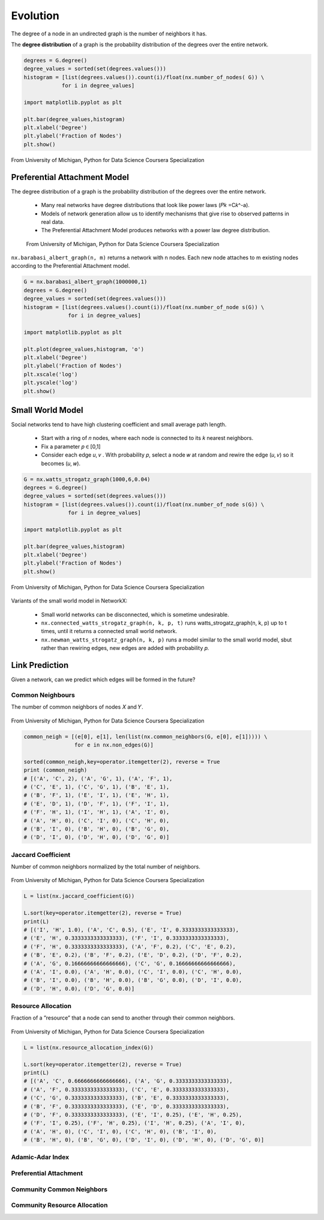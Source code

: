 Evolution
==========

The degree of a node in an undirected graph is the number of neighbors it has.

The **degree distribution** of a graph is the probability distribution of the degrees over the entire network.

.. code:: python

  degrees = G.degree()
  degree_values = sorted(set(degrees.values()))
  histogram = [list(degrees.values()).count(i)/float(nx.number_of_nodes( G)) \
              for i in degree_values]

  import matplotlib.pyplot as plt

  plt.bar(degree_values,histogram)
  plt.xlabel('Degree')
  plt.ylabel('Fraction of Nodes')
  plt.show()


.. figure:: images/degreed.png
    :width: 400px
    :align: center
    :height: 100px
    :alt: alternate text
    :figclass: align-center

    From University of Michigan, Python for Data Science Coursera Specialization


Preferential Attachment Model
-----------------------------
The degree distribution of a graph is the probability distribution of the degrees over the entire network.

 • Many real networks have degree distributions that look like power laws (𝑃𝑘 =C𝑘^-a).
 • Models of network generation allow us to identify mechanisms that give rise to observed patterns in real data.
 • The Preferential Attachment Model produces networks with a power law degree distribution.

 .. figure:: images/degreed2.png
     :width: 600px
     :align: center
     :height: 100px
     :alt: alternate text
     :figclass: align-center

     From University of Michigan, Python for Data Science Coursera Specialization

``nx.barabasi_albert_graph(n, m)`` returns a network with n nodes.
Each new node attaches to m existing nodes according to the Preferential Attachment model.


.. code:: python

  G = nx.barabasi_albert_graph(1000000,1)
  degrees = G.degree()
  degree_values = sorted(set(degrees.values()))
  histogram = [list(degrees.values().count(i))/float(nx.number_of_node s(G)) \
                for i in degree_values]

  import matplotlib.pyplot as plt

  plt.plot(degree_values,histogram, 'o')
  plt.xlabel('Degree')
  plt.ylabel('Fraction of Nodes')
  plt.xscale('log')
  plt.yscale('log')
  plt.show()

Small World Model
------------------
Social networks tend to have high clustering coefficient and small average path length.

 • Start with a ring of 𝑛 nodes, where each node is connected to its 𝑘 nearest neighbors.
 • Fix a parameter 𝑝 ∈ [0,1]
 • Consider each edge 𝑢, 𝑣 . With probability 𝑝, select a node 𝑤 at random and rewire the edge (𝑢, 𝑣) so it becomes (𝑢, 𝑤).

.. code:: python

  G = nx.watts_strogatz_graph(1000,6,0.04)
  degrees = G.degree()
  degree_values = sorted(set(degrees.values()))
  histogram = [list(degrees.values()).count(i)/float(nx.number_of_node s(G)) \
                for i in degree_values]

  import matplotlib.pyplot as plt

  plt.bar(degree_values,histogram)
  plt.xlabel('Degree')
  plt.ylabel('Fraction of Nodes')
  plt.show()

.. figure:: images/smallworld.png
    :width: 400px
    :align: center
    :height: 100px
    :alt: alternate text
    :figclass: align-center
    
    From University of Michigan, Python for Data Science Coursera Specialization
    
Variants of the small world model in NetworkX:

 • Small world networks can be disconnected, which is sometime undesirable.
 • ``nx.connected_watts_strogatz_graph(n, k, p, t)`` runs watts_strogatz_graph(n, k, p) up to t times, until it returns a connected small world network.
 • ``nx.newman_watts_strogatz_graph(n, k, p)`` runs a model similar to the small world model, sbut rather than rewiring edges, new edges are added with probability 𝑝.

Link Prediction
----------------
Given a network, can we predict which edges will be formed in the future?

Common Neighbours
********************
The number of common neighbors of nodes 𝑋 and 𝑌.

.. figure:: images/neighbour.png
    :width: 600px
    :align: center
    :height: 100px
    :alt: alternate text
    :figclass: align-center
    
    From University of Michigan, Python for Data Science Coursera Specialization

.. code:: python

  common_neigh = [(e[0], e[1], len(list(nx.common_neighbors(G, e[0], e[1])))) \
                  for e in nx.non_edges(G)]
  
  sorted(common_neigh,key=operator.itemgetter(2), reverse = True 
  print (common_neigh)
  # [('A', 'C', 2), ('A', 'G', 1), ('A', 'F', 1), 
  # ('C', 'E', 1), ('C', 'G', 1), ('B', 'E', 1), 
  # ('B', 'F', 1), ('E', 'I', 1), ('E', 'H', 1), 
  # ('E', 'D', 1), ('D', 'F', 1), ('F', 'I', 1), 
  # ('F', 'H', 1), ('I', 'H', 1), ('A', 'I', 0), 
  # ('A', 'H', 0), ('C', 'I', 0), ('C', 'H', 0), 
  # ('B', 'I', 0), ('B', 'H', 0), ('B', 'G', 0), 
  # ('D', 'I', 0), ('D', 'H', 0), ('D', 'G', 0)]


Jaccard Coefficient
********************
Number of common neighbors normalized by the total number of neighbors.

.. figure:: images/jaccard.png
    :width: 400px
    :align: center
    :height: 100px
    :alt: alternate text
    :figclass: align-center
    
    From University of Michigan, Python for Data Science Coursera Specialization

.. code:: python

  L = list(nx.jaccard_coefficient(G))
  
  L.sort(key=operator.itemgetter(2), reverse = True)
  print(L)
  # [('I', 'H', 1.0), ('A', 'C', 0.5), ('E', 'I', 0.3333333333333333), 
  # ('E', 'H', 0.3333333333333333), ('F', 'I', 0.3333333333333333), 
  # ('F', 'H', 0.3333333333333333), ('A', 'F', 0.2), ('C', 'E', 0.2), 
  # ('B', 'E', 0.2), ('B', 'F', 0.2), ('E', 'D', 0.2), ('D', 'F', 0.2), 
  # ('A', 'G', 0.16666666666666666), ('C', 'G', 0.16666666666666666), 
  # ('A', 'I', 0.0), ('A', 'H', 0.0), ('C', 'I', 0.0), ('C', 'H', 0.0), 
  # ('B', 'I', 0.0), ('B', 'H', 0.0), ('B', 'G', 0.0), ('D', 'I', 0.0), 
  # ('D', 'H', 0.0), ('D', 'G', 0.0)]


Resource Allocation
********************
Fraction of a ”resource” that a node can send to another through their common neighbors.

.. figure:: images/resource.png
    :width: 400px
    :align: center
    :height: 100px
    :alt: alternate text
    :figclass: align-center
    
    From University of Michigan, Python for Data Science Coursera Specialization
    
.. code:: python

  L = list(nx.resource_allocation_index(G))
  
  L.sort(key=operator.itemgetter(2), reverse = True)
  print(L)
  # [('A', 'C', 0.6666666666666666), ('A', 'G', 0.3333333333333333), 
  # ('A', 'F', 0.3333333333333333), ('C', 'E', 0.3333333333333333), 
  # ('C', 'G', 0.3333333333333333), ('B', 'E', 0.3333333333333333), 
  # ('B', 'F', 0.3333333333333333), ('E', 'D', 0.3333333333333333), 
  # ('D', 'F', 0.3333333333333333), ('E', 'I', 0.25), ('E', 'H', 0.25), 
  # ('F', 'I', 0.25), ('F', 'H', 0.25), ('I', 'H', 0.25), ('A', 'I', 0), 
  # ('A', 'H', 0), ('C', 'I', 0), ('C', 'H', 0), ('B', 'I', 0), 
  # ('B', 'H', 0), ('B', 'G', 0), ('D', 'I', 0), ('D', 'H', 0), ('D', 'G', 0)]


Adamic-Adar Index
********************


.. code:: python


Preferential Attachment
***********************


.. code:: python


Community Common Neighbors
**************************


.. code:: python


Community Resource Allocation
*****************************


.. code:: python

